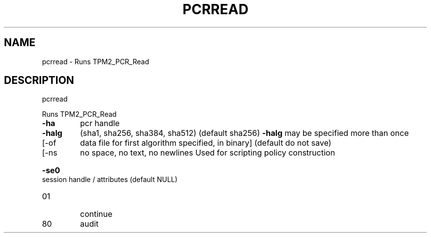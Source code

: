 .\" DO NOT MODIFY THIS FILE!  It was generated by help2man 1.47.6.
.TH PCRREAD "1" "August 2018" "pcrread 1289" "User Commands"
.SH NAME
pcrread \- Runs TPM2_PCR_Read
.SH DESCRIPTION
pcrread
.PP
Runs TPM2_PCR_Read
.TP
\fB\-ha\fR
pcr handle
.TP
\fB\-halg\fR
(sha1, sha256, sha384, sha512) (default sha256)
\fB\-halg\fR may be specified more than once
.TP
[\-of
data file for first algorithm specified, in binary]
(default do not save)
.TP
[\-ns
no space, no text, no newlines
Used for scripting policy construction
.HP
\fB\-se0\fR session handle / attributes (default NULL)
.TP
01
continue
.TP
80
audit
